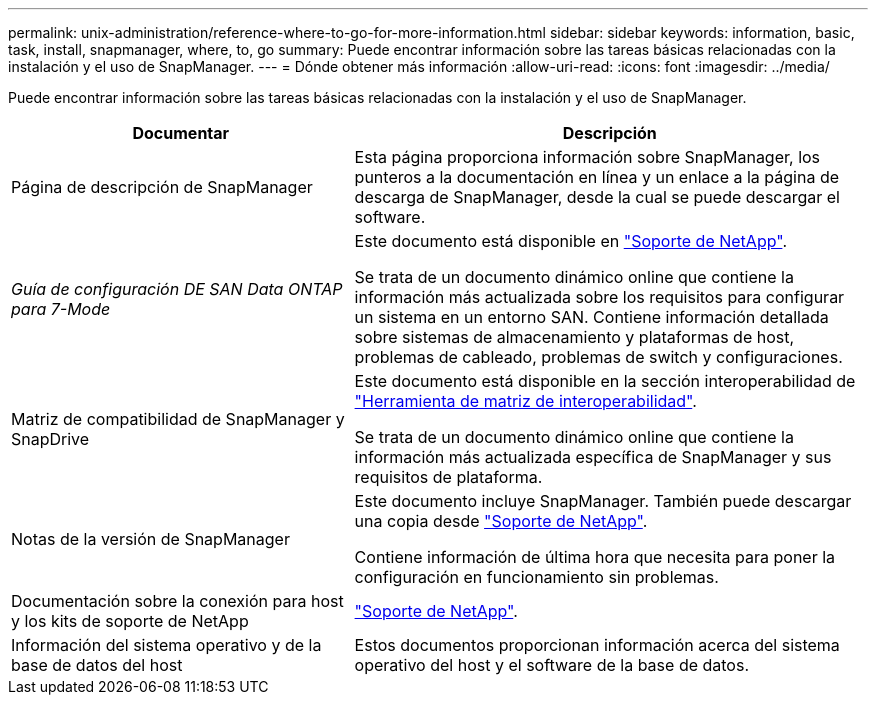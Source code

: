 ---
permalink: unix-administration/reference-where-to-go-for-more-information.html 
sidebar: sidebar 
keywords: information, basic, task, install, snapmanager, where, to, go 
summary: Puede encontrar información sobre las tareas básicas relacionadas con la instalación y el uso de SnapManager. 
---
= Dónde obtener más información
:allow-uri-read: 
:icons: font
:imagesdir: ../media/


[role="lead"]
Puede encontrar información sobre las tareas básicas relacionadas con la instalación y el uso de SnapManager.

[cols="2a,3a"]
|===
| Documentar | Descripción 


 a| 
Página de descripción de SnapManager
 a| 
Esta página proporciona información sobre SnapManager, los punteros a la documentación en línea y un enlace a la página de descarga de SnapManager, desde la cual se puede descargar el software.



 a| 
_Guía de configuración DE SAN Data ONTAP para 7-Mode_
 a| 
Este documento está disponible en http://mysupport.netapp.com/["Soporte de NetApp"^].

Se trata de un documento dinámico online que contiene la información más actualizada sobre los requisitos para configurar un sistema en un entorno SAN. Contiene información detallada sobre sistemas de almacenamiento y plataformas de host, problemas de cableado, problemas de switch y configuraciones.



 a| 
Matriz de compatibilidad de SnapManager y SnapDrive
 a| 
Este documento está disponible en la sección interoperabilidad de http://mysupport.netapp.com/matrix["Herramienta de matriz de interoperabilidad"^].

Se trata de un documento dinámico online que contiene la información más actualizada específica de SnapManager y sus requisitos de plataforma.



 a| 
Notas de la versión de SnapManager
 a| 
Este documento incluye SnapManager. También puede descargar una copia desde http://mysupport.netapp.com/["Soporte de NetApp"^].

Contiene información de última hora que necesita para poner la configuración en funcionamiento sin problemas.



 a| 
Documentación sobre la conexión para host y los kits de soporte de NetApp
 a| 
http://mysupport.netapp.com/["Soporte de NetApp"^].



 a| 
Información del sistema operativo y de la base de datos del host
 a| 
Estos documentos proporcionan información acerca del sistema operativo del host y el software de la base de datos.

|===